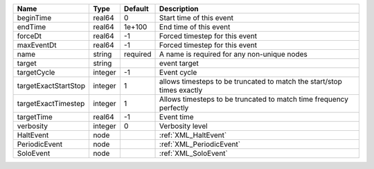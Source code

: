 

==================== ======= ======== ====================================================================== 
Name                 Type    Default  Description                                                            
==================== ======= ======== ====================================================================== 
beginTime            real64  0        Start time of this event                                               
endTime              real64  1e+100   End time of this event                                                 
forceDt              real64  -1       Forced timestep for this event                                         
maxEventDt           real64  -1       Forced timestep for this event                                         
name                 string  required A name is required for any non-unique nodes                            
target               string           event target                                                           
targetCycle          integer -1       Event cycle                                                            
targetExactStartStop integer 1        allows timesteps to be truncated to match the start/stop times exactly 
targetExactTimestep  integer 1        Allows timesteps to be truncated to match time frequency perfectly     
targetTime           real64  -1       Event time                                                             
verbosity            integer 0        Verbosity level                                                        
HaltEvent            node             :ref:`XML_HaltEvent`                                                   
PeriodicEvent        node             :ref:`XML_PeriodicEvent`                                               
SoloEvent            node             :ref:`XML_SoloEvent`                                                   
==================== ======= ======== ====================================================================== 


